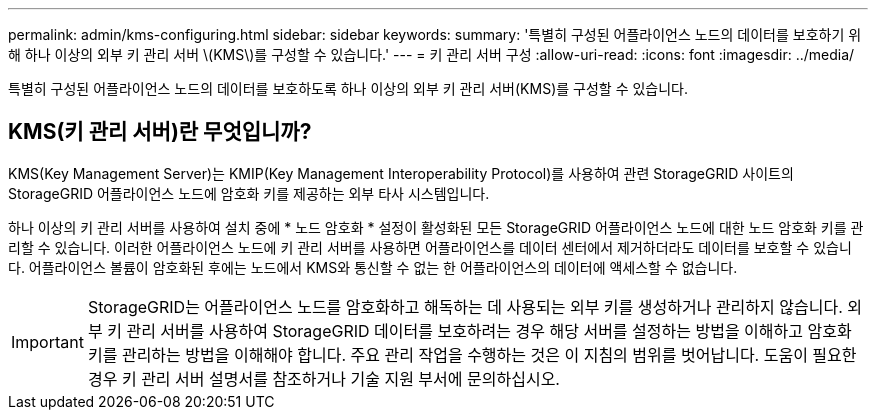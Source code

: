 ---
permalink: admin/kms-configuring.html 
sidebar: sidebar 
keywords:  
summary: '특별히 구성된 어플라이언스 노드의 데이터를 보호하기 위해 하나 이상의 외부 키 관리 서버 \(KMS\)를 구성할 수 있습니다.' 
---
= 키 관리 서버 구성
:allow-uri-read: 
:icons: font
:imagesdir: ../media/


[role="lead"]
특별히 구성된 어플라이언스 노드의 데이터를 보호하도록 하나 이상의 외부 키 관리 서버(KMS)를 구성할 수 있습니다.



== KMS(키 관리 서버)란 무엇입니까?

KMS(Key Management Server)는 KMIP(Key Management Interoperability Protocol)를 사용하여 관련 StorageGRID 사이트의 StorageGRID 어플라이언스 노드에 암호화 키를 제공하는 외부 타사 시스템입니다.

하나 이상의 키 관리 서버를 사용하여 설치 중에 * 노드 암호화 * 설정이 활성화된 모든 StorageGRID 어플라이언스 노드에 대한 노드 암호화 키를 관리할 수 있습니다. 이러한 어플라이언스 노드에 키 관리 서버를 사용하면 어플라이언스를 데이터 센터에서 제거하더라도 데이터를 보호할 수 있습니다. 어플라이언스 볼륨이 암호화된 후에는 노드에서 KMS와 통신할 수 없는 한 어플라이언스의 데이터에 액세스할 수 없습니다.


IMPORTANT: StorageGRID는 어플라이언스 노드를 암호화하고 해독하는 데 사용되는 외부 키를 생성하거나 관리하지 않습니다. 외부 키 관리 서버를 사용하여 StorageGRID 데이터를 보호하려는 경우 해당 서버를 설정하는 방법을 이해하고 암호화 키를 관리하는 방법을 이해해야 합니다. 주요 관리 작업을 수행하는 것은 이 지침의 범위를 벗어납니다. 도움이 필요한 경우 키 관리 서버 설명서를 참조하거나 기술 지원 부서에 문의하십시오.
